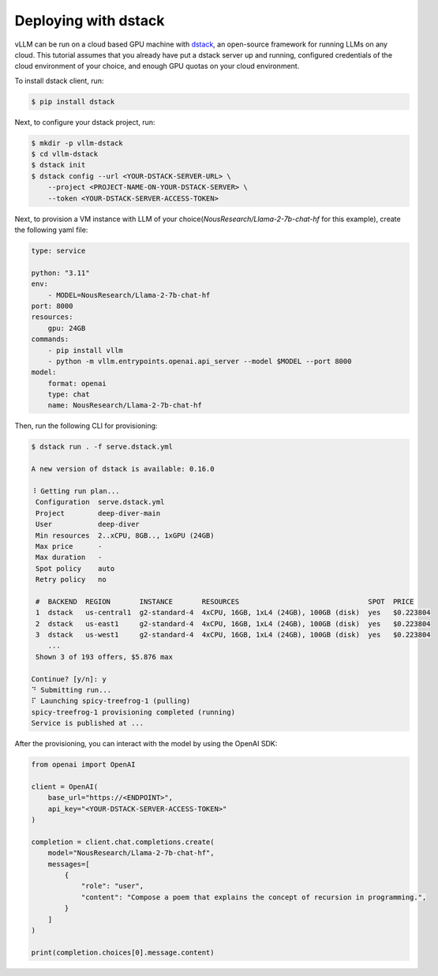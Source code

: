 .. _deploying_with_docker:

Deploying with dstack
============================

.. raw:: html

    <p align="center">
        <img src="https://i.ibb.co/71kx6hW/vllm-dstack.png" alt="vLLM_plus_dstack"/>
    </p>

vLLM can be run on a cloud based GPU machine with `dstack <https://dstack.ai/>`__, an open-source framework for running LLMs on any cloud. This tutorial assumes that you already have put a dstack server up and running, configured credentials of the cloud environment of your choice, and enough GPU quotas on your cloud environment.

To install dstack client, run:

.. code-block:: console

    $ pip install dstack

Next, to configure your dstack project, run:
    
.. code-block:: console

    $ mkdir -p vllm-dstack
    $ cd vllm-dstack
    $ dstack init
    $ dstack config --url <YOUR-DSTACK-SERVER-URL> \
        --project <PROJECT-NAME-ON-YOUR-DSTACK-SERVER> \
        --token <YOUR-DSTACK-SERVER-ACCESS-TOKEN>

Next, to provision a VM instance with LLM of your choice(`NousResearch/Llama-2-7b-chat-hf` for this example), create the following yaml file:
    
.. code-block:: yaml

    type: service
    
    python: "3.11"
    env:
        - MODEL=NousResearch/Llama-2-7b-chat-hf
    port: 8000
    resources:
        gpu: 24GB
    commands:
        - pip install vllm
        - python -m vllm.entrypoints.openai.api_server --model $MODEL --port 8000
    model:
        format: openai
        type: chat
        name: NousResearch/Llama-2-7b-chat-hf

Then, run the following CLI for provisioning:

.. code-block:: console

    $ dstack run . -f serve.dstack.yml

    A new version of dstack is available: 0.16.0
    
    ⠸ Getting run plan...
     Configuration  serve.dstack.yml             
     Project        deep-diver-main              
     User           deep-diver                   
     Min resources  2..xCPU, 8GB.., 1xGPU (24GB) 
     Max price      -                            
     Max duration   -                            
     Spot policy    auto                         
     Retry policy   no                           
    
     #  BACKEND  REGION       INSTANCE       RESOURCES                               SPOT  PRICE       
     1  dstack   us-central1  g2-standard-4  4xCPU, 16GB, 1xL4 (24GB), 100GB (disk)  yes   $0.223804   
     2  dstack   us-east1     g2-standard-4  4xCPU, 16GB, 1xL4 (24GB), 100GB (disk)  yes   $0.223804   
     3  dstack   us-west1     g2-standard-4  4xCPU, 16GB, 1xL4 (24GB), 100GB (disk)  yes   $0.223804   
        ...                                                                                            
     Shown 3 of 193 offers, $5.876 max
    
    Continue? [y/n]: y
    ⠙ Submitting run...
    ⠏ Launching spicy-treefrog-1 (pulling)
    spicy-treefrog-1 provisioning completed (running)
    Service is published at ...

After the provisioning, you can interact with the model by using the OpenAI SDK:

.. code-block:: python

    from openai import OpenAI
    
    client = OpenAI(
        base_url="https://<ENDPOINT>",
        api_key="<YOUR-DSTACK-SERVER-ACCESS-TOKEN>"
    )
    
    completion = client.chat.completions.create(
        model="NousResearch/Llama-2-7b-chat-hf",
        messages=[
            {
                "role": "user",
                "content": "Compose a poem that explains the concept of recursion in programming.",
            }
        ]
    )

    print(completion.choices[0].message.content)
